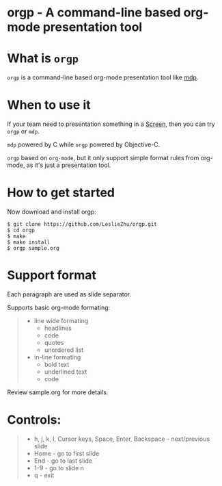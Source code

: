 * orgp - A command-line based org-mode presentation tool

* What is =orgp=

=orgp= is a command-line based org-mode presentation tool like [[https://github.com/visit1985/mdp][mdp]].

* When to use it

If your team need to presentation something in a [[https://wiki.archlinux.org/index.php/GNU_Screen][Screen]], then you can try =orgp= or =mdp=. 

=mdp= powered by C while =orgp= powered by Objective-C.

=orgp= based on =org-mode=, but it only support simple format rules from org-mode, as it's just a presentation tool.

* How to get started

Now download and install orgp:
#+BEGIN_EXAMPLE
$ git clone https://github.com/LeslieZhu/orgp.git
$ cd orgp
$ make
$ make install
$ orgp sample.org
#+END_EXAMPLE



* Support format

Each paragraph are used as slide separator.

Supports basic org-mode formating:
#+BEGIN_QUOTE
- line wide formating
  - headlines
  - code
  - quotes
  - unordered list
- in-line formating
  - bold text
  - underlined text
  - code
#+END_QUOTE

Review sample.org for more details.

* Controls:

#+BEGIN_QUOTE
- h, j, k, l, Cursor keys, Space, Enter, Backspace - next/previous slide
- Home - go to first slide
- End - go to last slide
- 1-9 - go to slide n
- q - exit
#+END_QUOTE



